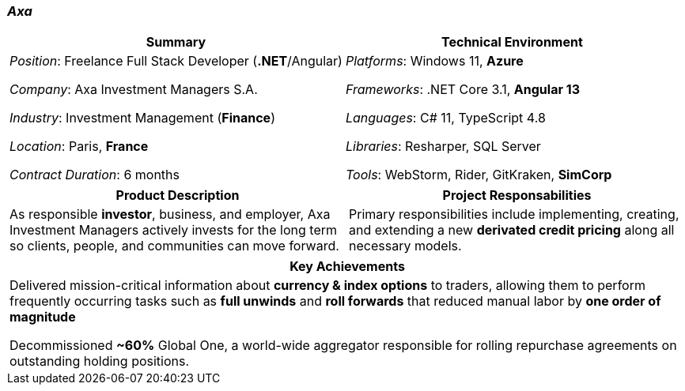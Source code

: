 [.text-center]
=== _Axa_
[frame=none]
[grid=none]
|===
^|Summary ^|Technical Environment

^.^|
_Position_: Freelance Full Stack Developer (*.NET*/Angular)

_Company_: Axa Investment Managers S.A.

_Industry_: Investment Management (*Finance*)

_Location_: Paris, *France*

_Contract Duration_: 6 months

^.^|
_Platforms_: Windows 11, *Azure*

_Frameworks_: .NET Core 3.1, *Angular 13*

_Languages_: C# 11, TypeScript 4.8

_Libraries_: Resharper, SQL Server

_Tools_: WebStorm, Rider, GitKraken, *SimCorp*
|===

[frame=none]
[grid=none]
|===
^|Product Description ^|Project Responsabilities

^.^|
As responsible *investor*, business, and employer, Axa Investment Managers actively invests for the long term so clients, people, and communities can move forward.

^.^|
Primary responsibilities include implementing, creating, and extending a new *derivated credit pricing* along all necessary models.
|===


[frame=none]
[grid=none]
|===
^| Key Achievements

^.^|
Delivered mission-critical information about *currency & index options* to traders, allowing them to perform frequently occurring tasks such as *full unwinds* and *roll forwards* that reduced manual labor by *one order of magnitude*

Decommissioned *~60%* Global One, a world-wide aggregator responsible for rolling repurchase agreements on outstanding holding positions.
|===